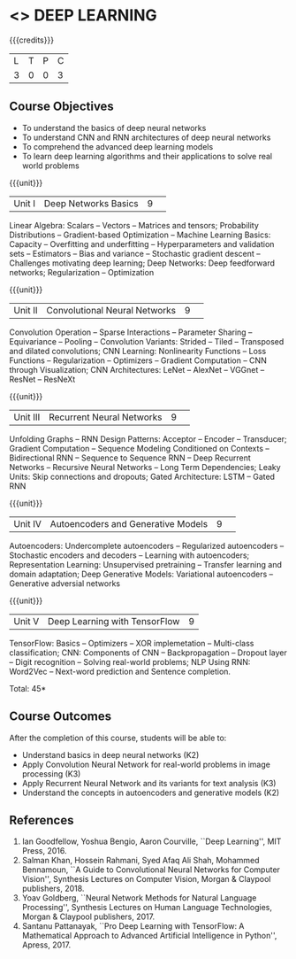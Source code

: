 * <<<CP1334>>> DEEP LEARNING
:properties:
:author: B Senthil Kumar, M Saritha
:date: 29 June 2018
:end:

#+startup: showall

{{{credits}}}
|L|T|P|C|
|3|0|0|3|

** Course Objectives
- To understand the basics of deep neural networks
- To understand CNN and RNN architectures of deep neural networks
- To comprehend the advanced deep learning models
- To learn deep learning algorithms and their applications to solve real world problems

{{{unit}}}
|Unit I|Deep Networks Basics|9| 
Linear Algebra: Scalars -- Vectors -- Matrices and tensors;
Probability Distributions -- Gradient-based Optimization -- Machine
Learning Basics: Capacity -- Overfitting and underfitting --
Hyperparameters and validation sets -- Estimators -- Bias and variance
-- Stochastic gradient descent -- Challenges motivating deep learning;
Deep Networks: Deep feedforward networks; Regularization --
Optimization

{{{unit}}}
|Unit II|Convolutional Neural Networks|9| 
Convolution Operation -- Sparse Interactions -- Parameter Sharing --
Equivariance -- Pooling -- Convolution Variants: Strided -- Tiled --
Transposed and dilated convolutions; CNN Learning: Nonlinearity
Functions -- Loss Functions -- Regularization -- Optimizers --
Gradient Computation -- CNN through Visualization; CNN Architectures:
LeNet -- AlexNet -- VGGnet -- ResNet -- ResNeXt

{{{unit}}}
|Unit III|Recurrent Neural Networks|9| 
Unfolding Graphs -- RNN Design Patterns: Acceptor -- Encoder --
Transducer; Gradient Computation -- Sequence Modeling Conditioned on
Contexts -- Bidirectional RNN -- Sequence to Sequence RNN -- Deep
Recurrent Networks -- Recursive Neural Networks -- Long Term
Dependencies; Leaky Units: Skip connections and dropouts; Gated
Architecture: LSTM -- Gated RNN

{{{unit}}}
|Unit IV|Autoencoders and Generative Models|9| 
Autoencoders: Undercomplete autoencoders -- Regularized autoencoders
-- Stochastic encoders and decoders -- Learning with autoencoders;
Representation Learning: Unsupervised pretraining -- Transfer learning
and domain adaptation; Deep Generative Models: Variational
autoencoders -- Generative adversial networks

{{{unit}}}
|Unit V|Deep Learning with TensorFlow|9|
TensorFlow: Basics -- Optimizers -- XOR implemetation -- Multi-class
classification; CNN: Components of CNN -- Backpropagation -- Dropout
layer -- Digit recognition -- Solving real-world problems; NLP Using
RNN: Word2Vec -- Next-word prediction and Sentence completion.

\hfill *Total: 45*

** Course Outcomes
After the completion of this course, students will be able to: 
- Understand basics in deep neural networks (K2)
- Apply Convolution Neural Network for real-world problems in image processing (K3)
- Apply Recurrent Neural Network and its variants for text analysis (K3)
- Understand the concepts in autoencoders and generative models (K2)

** References
1. Ian Goodfellow, Yoshua Bengio, Aaron Courville, ``Deep Learning'',
   MIT Press, 2016.
2. Salman Khan, Hossein Rahmani, Syed Afaq Ali Shah, Mohammed
   Bennamoun, ``A Guide to Convolutional Neural Networks for Computer
   Vision'', Synthesis Lectures on Computer Vision, Morgan & Claypool
   publishers, 2018.
3. Yoav Goldberg, ``Neural Network Methods for Natural Language
   Processing'', Synthesis Lectures on Human Language Technologies,
   Morgan & Claypool publishers, 2017.
4. Santanu Pattanayak, ``Pro Deep Learning with TensorFlow: A
   Mathematical Approach to Advanced Artificial Intelligence in
   Python'', Apress, 2017.

